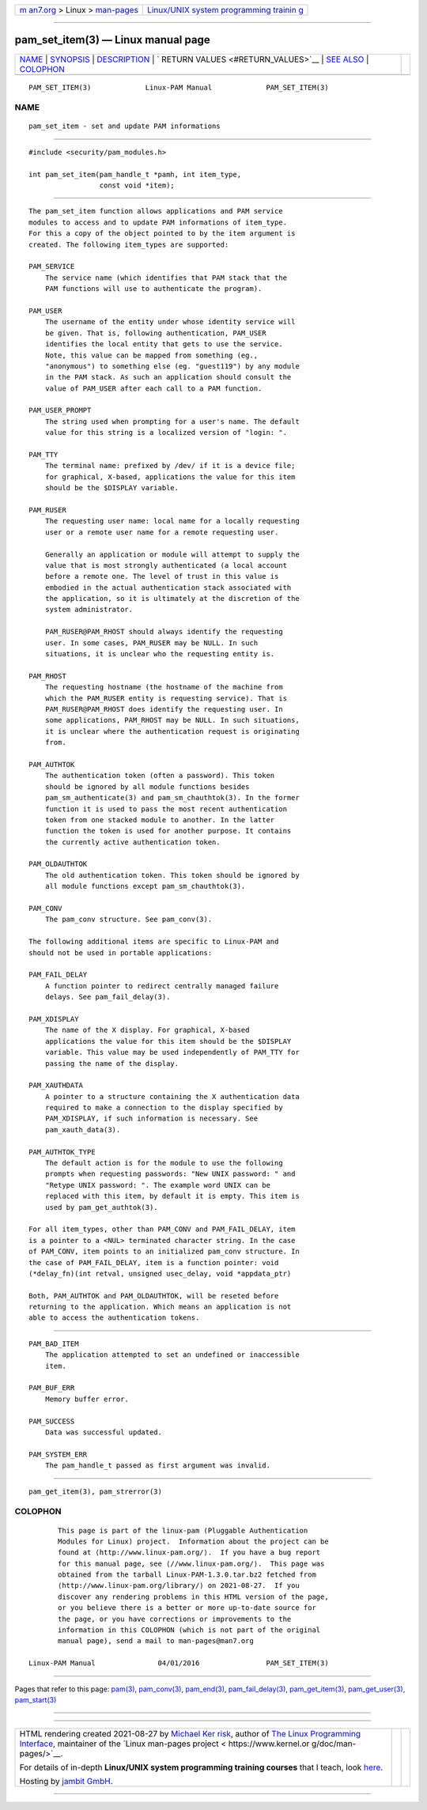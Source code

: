 .. container:: page-top

.. container:: nav-bar

   +----------------------------------+----------------------------------+
   | `m                               | `Linux/UNIX system programming   |
   | an7.org <../../../index.html>`__ | trainin                          |
   | > Linux >                        | g <http://man7.org/training/>`__ |
   | `man-pages <../index.html>`__    |                                  |
   +----------------------------------+----------------------------------+

--------------

pam_set_item(3) — Linux manual page
===================================

+-----------------------------------+-----------------------------------+
| `NAME <#NAME>`__ \|               |                                   |
| `SYNOPSIS <#SYNOPSIS>`__ \|       |                                   |
| `DESCRIPTION <#DESCRIPTION>`__ \| |                                   |
| `                                 |                                   |
| RETURN VALUES <#RETURN_VALUES>`__ |                                   |
| \| `SEE ALSO <#SEE_ALSO>`__ \|    |                                   |
| `COLOPHON <#COLOPHON>`__          |                                   |
+-----------------------------------+-----------------------------------+
| .. container:: man-search-box     |                                   |
+-----------------------------------+-----------------------------------+

::

   PAM_SET_ITEM(3)             Linux-PAM Manual             PAM_SET_ITEM(3)

NAME
-------------------------------------------------

::

          pam_set_item - set and update PAM informations


---------------------------------------------------------

::

          #include <security/pam_modules.h>

          int pam_set_item(pam_handle_t *pamh, int item_type,
                           const void *item);


---------------------------------------------------------------

::

          The pam_set_item function allows applications and PAM service
          modules to access and to update PAM informations of item_type.
          For this a copy of the object pointed to by the item argument is
          created. The following item_types are supported:

          PAM_SERVICE
              The service name (which identifies that PAM stack that the
              PAM functions will use to authenticate the program).

          PAM_USER
              The username of the entity under whose identity service will
              be given. That is, following authentication, PAM_USER
              identifies the local entity that gets to use the service.
              Note, this value can be mapped from something (eg.,
              "anonymous") to something else (eg. "guest119") by any module
              in the PAM stack. As such an application should consult the
              value of PAM_USER after each call to a PAM function.

          PAM_USER_PROMPT
              The string used when prompting for a user's name. The default
              value for this string is a localized version of "login: ".

          PAM_TTY
              The terminal name: prefixed by /dev/ if it is a device file;
              for graphical, X-based, applications the value for this item
              should be the $DISPLAY variable.

          PAM_RUSER
              The requesting user name: local name for a locally requesting
              user or a remote user name for a remote requesting user.

              Generally an application or module will attempt to supply the
              value that is most strongly authenticated (a local account
              before a remote one. The level of trust in this value is
              embodied in the actual authentication stack associated with
              the application, so it is ultimately at the discretion of the
              system administrator.

              PAM_RUSER@PAM_RHOST should always identify the requesting
              user. In some cases, PAM_RUSER may be NULL. In such
              situations, it is unclear who the requesting entity is.

          PAM_RHOST
              The requesting hostname (the hostname of the machine from
              which the PAM_RUSER entity is requesting service). That is
              PAM_RUSER@PAM_RHOST does identify the requesting user. In
              some applications, PAM_RHOST may be NULL. In such situations,
              it is unclear where the authentication request is originating
              from.

          PAM_AUTHTOK
              The authentication token (often a password). This token
              should be ignored by all module functions besides
              pam_sm_authenticate(3) and pam_sm_chauthtok(3). In the former
              function it is used to pass the most recent authentication
              token from one stacked module to another. In the latter
              function the token is used for another purpose. It contains
              the currently active authentication token.

          PAM_OLDAUTHTOK
              The old authentication token. This token should be ignored by
              all module functions except pam_sm_chauthtok(3).

          PAM_CONV
              The pam_conv structure. See pam_conv(3).

          The following additional items are specific to Linux-PAM and
          should not be used in portable applications:

          PAM_FAIL_DELAY
              A function pointer to redirect centrally managed failure
              delays. See pam_fail_delay(3).

          PAM_XDISPLAY
              The name of the X display. For graphical, X-based
              applications the value for this item should be the $DISPLAY
              variable. This value may be used independently of PAM_TTY for
              passing the name of the display.

          PAM_XAUTHDATA
              A pointer to a structure containing the X authentication data
              required to make a connection to the display specified by
              PAM_XDISPLAY, if such information is necessary. See
              pam_xauth_data(3).

          PAM_AUTHTOK_TYPE
              The default action is for the module to use the following
              prompts when requesting passwords: "New UNIX password: " and
              "Retype UNIX password: ". The example word UNIX can be
              replaced with this item, by default it is empty. This item is
              used by pam_get_authtok(3).

          For all item_types, other than PAM_CONV and PAM_FAIL_DELAY, item
          is a pointer to a <NUL> terminated character string. In the case
          of PAM_CONV, item points to an initialized pam_conv structure. In
          the case of PAM_FAIL_DELAY, item is a function pointer: void
          (*delay_fn)(int retval, unsigned usec_delay, void *appdata_ptr)

          Both, PAM_AUTHTOK and PAM_OLDAUTHTOK, will be reseted before
          returning to the application. Which means an application is not
          able to access the authentication tokens.


-------------------------------------------------------------------

::

          PAM_BAD_ITEM
              The application attempted to set an undefined or inaccessible
              item.

          PAM_BUF_ERR
              Memory buffer error.

          PAM_SUCCESS
              Data was successful updated.

          PAM_SYSTEM_ERR
              The pam_handle_t passed as first argument was invalid.


---------------------------------------------------------

::

          pam_get_item(3), pam_strerror(3)

COLOPHON
---------------------------------------------------------

::

          This page is part of the linux-pam (Pluggable Authentication
          Modules for Linux) project.  Information about the project can be
          found at ⟨http://www.linux-pam.org/⟩.  If you have a bug report
          for this manual page, see ⟨//www.linux-pam.org/⟩.  This page was
          obtained from the tarball Linux-PAM-1.3.0.tar.bz2 fetched from
          ⟨http://www.linux-pam.org/library/⟩ on 2021-08-27.  If you
          discover any rendering problems in this HTML version of the page,
          or you believe there is a better or more up-to-date source for
          the page, or you have corrections or improvements to the
          information in this COLOPHON (which is not part of the original
          manual page), send a mail to man-pages@man7.org

   Linux-PAM Manual               04/01/2016                PAM_SET_ITEM(3)

--------------

Pages that refer to this page: `pam(3) <../man3/pam.3.html>`__, 
`pam_conv(3) <../man3/pam_conv.3.html>`__, 
`pam_end(3) <../man3/pam_end.3.html>`__, 
`pam_fail_delay(3) <../man3/pam_fail_delay.3.html>`__, 
`pam_get_item(3) <../man3/pam_get_item.3.html>`__, 
`pam_get_user(3) <../man3/pam_get_user.3.html>`__, 
`pam_start(3) <../man3/pam_start.3.html>`__

--------------

--------------

.. container:: footer

   +-----------------------+-----------------------+-----------------------+
   | HTML rendering        |                       | |Cover of TLPI|       |
   | created 2021-08-27 by |                       |                       |
   | `Michael              |                       |                       |
   | Ker                   |                       |                       |
   | risk <https://man7.or |                       |                       |
   | g/mtk/index.html>`__, |                       |                       |
   | author of `The Linux  |                       |                       |
   | Programming           |                       |                       |
   | Interface <https:     |                       |                       |
   | //man7.org/tlpi/>`__, |                       |                       |
   | maintainer of the     |                       |                       |
   | `Linux man-pages      |                       |                       |
   | project <             |                       |                       |
   | https://www.kernel.or |                       |                       |
   | g/doc/man-pages/>`__. |                       |                       |
   |                       |                       |                       |
   | For details of        |                       |                       |
   | in-depth **Linux/UNIX |                       |                       |
   | system programming    |                       |                       |
   | training courses**    |                       |                       |
   | that I teach, look    |                       |                       |
   | `here <https://ma     |                       |                       |
   | n7.org/training/>`__. |                       |                       |
   |                       |                       |                       |
   | Hosting by `jambit    |                       |                       |
   | GmbH                  |                       |                       |
   | <https://www.jambit.c |                       |                       |
   | om/index_en.html>`__. |                       |                       |
   +-----------------------+-----------------------+-----------------------+

--------------

.. container:: statcounter

   |Web Analytics Made Easy - StatCounter|

.. |Cover of TLPI| image:: https://man7.org/tlpi/cover/TLPI-front-cover-vsmall.png
   :target: https://man7.org/tlpi/
.. |Web Analytics Made Easy - StatCounter| image:: https://c.statcounter.com/7422636/0/9b6714ff/1/
   :class: statcounter
   :target: https://statcounter.com/
